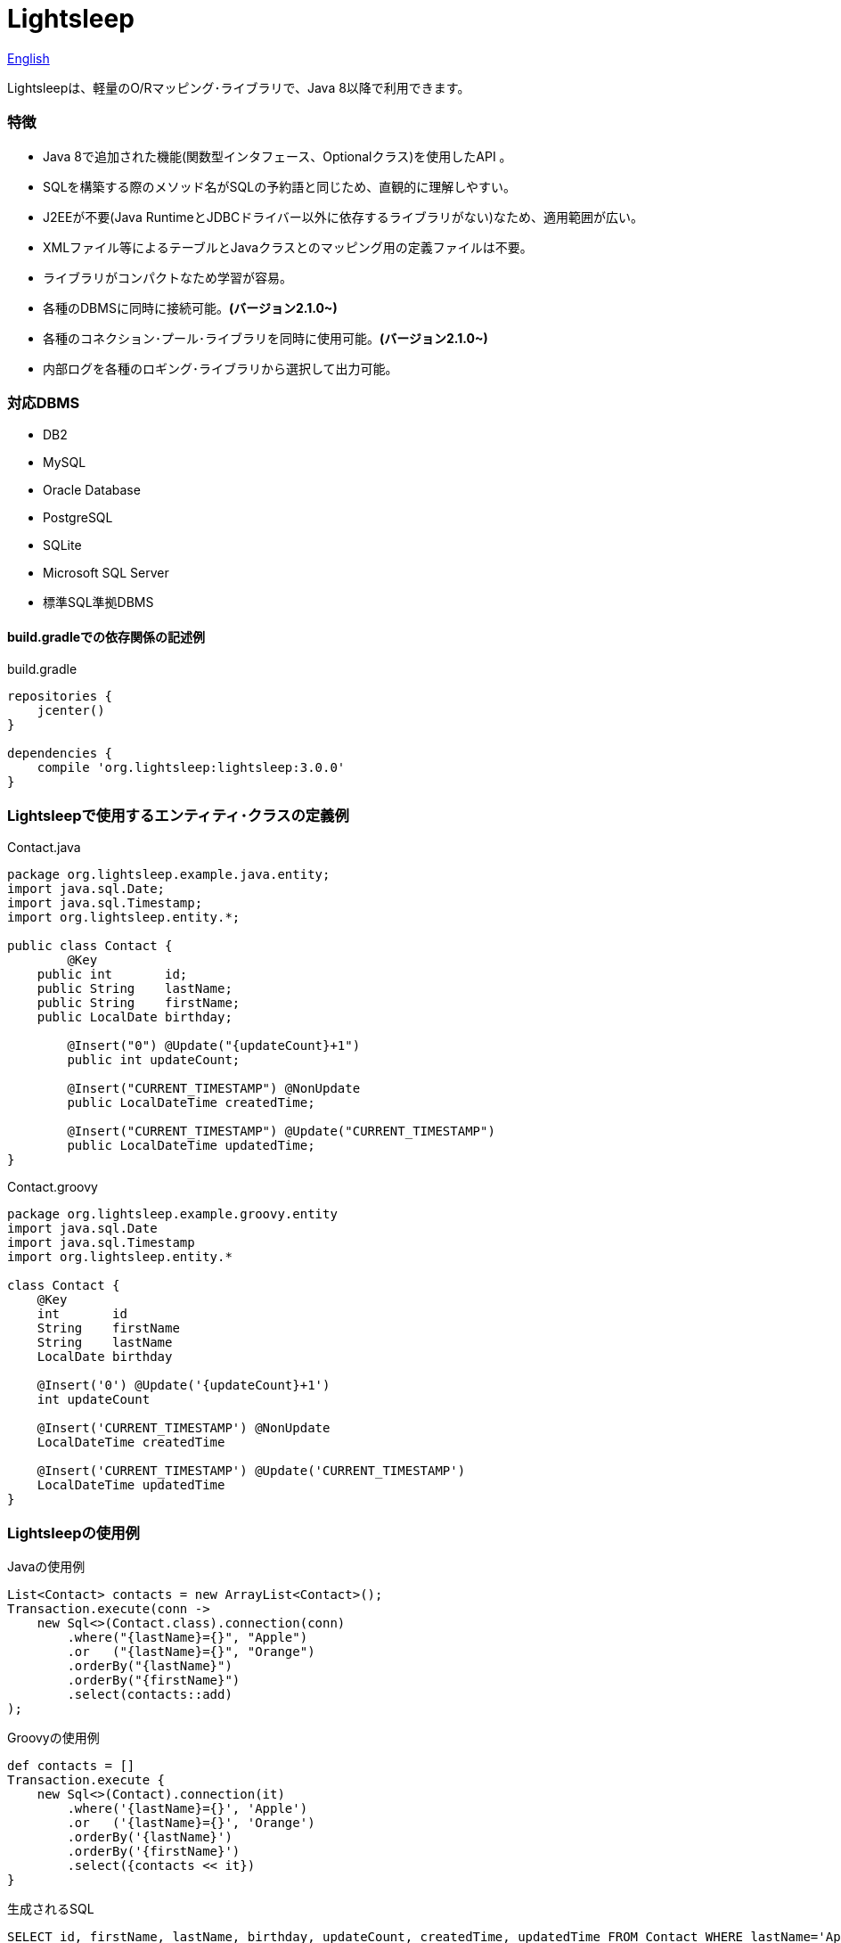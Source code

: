 = Lightsleep

link:README.asciidoc[English]

Lightsleepは、軽量のO/Rマッピング･ライブラリで、Java 8以降で利用できます。

=== 特徴

- Java 8で追加された機能(関数型インタフェース、Optionalクラス)を使用したAPI 。
- SQLを構築する際のメソッド名がSQLの予約語と同じため、直観的に理解しやすい。
- J2EEが不要(Java RuntimeとJDBCドライバー以外に依存するライブラリがない)なため、適用範囲が広い。
- XMLファイル等によるテーブルとJavaクラスとのマッピング用の定義ファイルは不要。
- ライブラリがコンパクトなため学習が容易。
- 各種のDBMSに同時に接続可能。**(バージョン2.1.0~)**
- 各種のコネクション･プール･ライブラリを同時に使用可能。**(バージョン2.1.0~)**
- 内部ログを各種のロギング･ライブラリから選択して出力可能。

=== 対応DBMS

- DB2
- MySQL
- Oracle Database
- PostgreSQL
- SQLite
- Microsoft SQL Server
- 標準SQL準拠DBMS

==== build.gradleでの依存関係の記述例

[source,groovy]
.build.gradle
----
repositories {
    jcenter()
}

dependencies {
    compile 'org.lightsleep:lightsleep:3.0.0'
}
----

=== Lightsleepで使用するエンティティ･クラスの定義例

[source,java]
.Contact.java
----
package org.lightsleep.example.java.entity;
import java.sql.Date;
import java.sql.Timestamp;
import org.lightsleep.entity.*;

public class Contact {
	@Key
    public int       id;
    public String    lastName;
    public String    firstName;
    public LocalDate birthday;

	@Insert("0") @Update("{updateCount}+1")
	public int updateCount;

	@Insert("CURRENT_TIMESTAMP") @NonUpdate
	public LocalDateTime createdTime;

	@Insert("CURRENT_TIMESTAMP") @Update("CURRENT_TIMESTAMP")
	public LocalDateTime updatedTime;
}
----

[source,groovy]
.Contact.groovy
----
package org.lightsleep.example.groovy.entity
import java.sql.Date
import java.sql.Timestamp
import org.lightsleep.entity.*

class Contact {
    @Key
    int       id
    String    firstName
    String    lastName
    LocalDate birthday

    @Insert('0') @Update('{updateCount}+1')
    int updateCount

    @Insert('CURRENT_TIMESTAMP') @NonUpdate
    LocalDateTime createdTime

    @Insert('CURRENT_TIMESTAMP') @Update('CURRENT_TIMESTAMP')
    LocalDateTime updatedTime
}
----

=== Lightsleepの使用例

[source,java]
.Javaの使用例
----
List<Contact> contacts = new ArrayList<Contact>();
Transaction.execute(conn ->
    new Sql<>(Contact.class).connection(conn)
        .where("{lastName}={}", "Apple")
        .or   ("{lastName}={}", "Orange")
        .orderBy("{lastName}")
        .orderBy("{firstName}")
        .select(contacts::add)
);
----

[source,groovy]
.Groovyの使用例
----
def contacts = []
Transaction.execute {
    new Sql<>(Contact).connection(it)
        .where('{lastName}={}', 'Apple')
        .or   ('{lastName}={}', 'Orange')
        .orderBy('{lastName}')
        .orderBy('{firstName}')
        .select({contacts << it})
}
----

[source,sql]
.生成されるSQL
----
SELECT id, firstName, lastName, birthday, updateCount, createdTime, updatedTime FROM Contact WHERE lastName='Apple' OR lastName='Orange' ORDER BY lastName ASC, firstName ASC
----

=== ライセンス

The MIT License (MIT)

[gray]#_(C) 2015 Masato Kokubo (小久保 雅人)_#

=== ドキュメント

link:ReleaseNotes_ja.asciidoc[リリース･ノート]

link:Tutorial_ja.asciidoc[チュートリアル]

link:UserGuide_ja.asciidoc[ユーザー･ガイド]

http://masatokokubo.github.io/Lightsleep-java/javadoc_ja/index.html[API仕様]

=== Qiita記事

http://qiita.com/MasatoKokubo/items/ab46696b203d7f67036c[Java RuntimeとJDBCドライバーだけで動作するO/R マッピング･ライブラリLightsleepの紹介]

http://qiita.com/MasatoKokubo/items/1080d1277e2b51d88f89[Java 8用O/Rマッピング･ライブラリLightsleepの柔軟なデータ型変換の仕組み]
